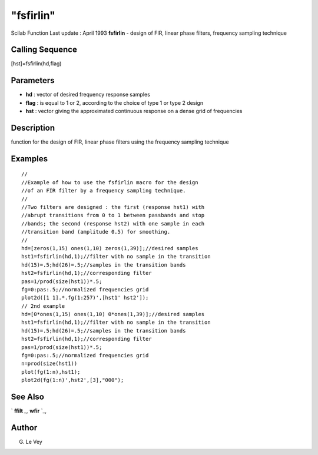 ====
"fsfirlin"
====

Scilab Function Last update : April 1993
**fsfirlin** - design of FIR, linear phase filters, frequency sampling
technique



Calling Sequence
~~~~~~~~~~~~~~~~

[hst]=fsfirlin(hd,flag)




Parameters
~~~~~~~~~~


+ **hd** : vector of desired frequency response samples
+ **flag** : is equal to 1 or 2, according to the choice of type 1 or
  type 2 design
+ **hst** : vector giving the approximated continuous response on a
  dense grid of frequencies




Description
~~~~~~~~~~~

function for the design of FIR, linear phase filters using the
frequency sampling technique



Examples
~~~~~~~~


::

    
    
    //
    //Example of how to use the fsfirlin macro for the design 
    //of an FIR filter by a frequency sampling technique.
    //
    //Two filters are designed : the first (response hst1) with 
    //abrupt transitions from 0 to 1 between passbands and stop 
    //bands; the second (response hst2) with one sample in each 
    //transition band (amplitude 0.5) for smoothing.
    //
    hd=[zeros(1,15) ones(1,10) zeros(1,39)];//desired samples
    hst1=fsfirlin(hd,1);//filter with no sample in the transition
    hd(15)=.5;hd(26)=.5;//samples in the transition bands
    hst2=fsfirlin(hd,1);//corresponding filter
    pas=1/prod(size(hst1))*.5;
    fg=0:pas:.5;//normalized frequencies grid
    plot2d([1 1].*.fg(1:257)',[hst1' hst2']);
    // 2nd example
    hd=[0*ones(1,15) ones(1,10) 0*ones(1,39)];//desired samples
    hst1=fsfirlin(hd,1);//filter with no sample in the transition
    hd(15)=.5;hd(26)=.5;//samples in the transition bands
    hst2=fsfirlin(hd,1);//corresponding filter
    pas=1/prod(size(hst1))*.5;
    fg=0:pas:.5;//normalized frequencies grid
    n=prod(size(hst1))
    plot(fg(1:n),hst1);
    plot2d(fg(1:n)',hst2',[3],"000");
     
      




See Also
~~~~~~~~

` **ffilt** `_,` **wfir** `_,



Author
~~~~~~

G. Le Vey

.. _
      : ://./signal/wfir.htm
.. _
      : ://./signal/ffilt.htm


